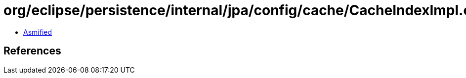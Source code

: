= org/eclipse/persistence/internal/jpa/config/cache/CacheIndexImpl.class

 - link:CacheIndexImpl-asmified.java[Asmified]

== References

